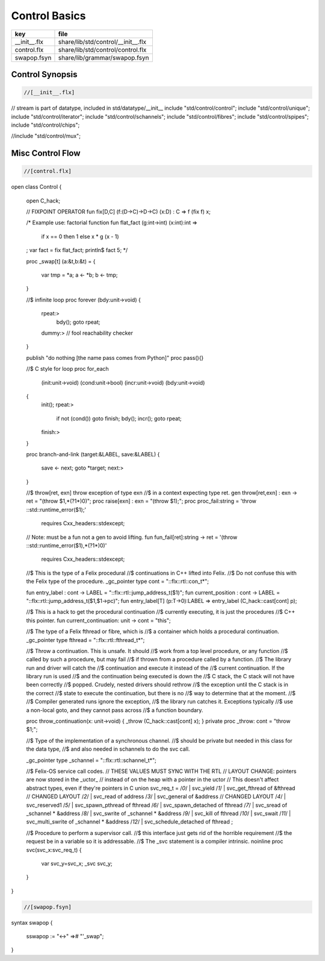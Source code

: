 
==============
Control Basics
==============

============ ==================================
key          file                               
============ ==================================
__init__.flx share/lib/std/control/__init__.flx 
control.flx  share/lib/std/control/control.flx  
swapop.fsyn  share/lib/grammar/swapop.fsyn      
============ ==================================

Control Synopsis
================


.. code-block:: felix

  //[__init__.flx]
// stream is part of datatype, included in std/datatype/__init__
include "std/control/control";
include "std/control/unique";
include "std/control/iterator";
include "std/control/schannels";
include "std/control/fibres";
include "std/control/spipes";
include "std/control/chips";

//include "std/control/mux";


Misc Control Flow
=================


.. code-block:: felix

  //[control.flx]
open class Control
{
  open C_hack;

  // FIXPOINT OPERATOR
  fun fix[D,C] (f:(D->C)->D->C) (x:D) : C => f (fix f) x;

  /* Example use: factorial function
  fun flat_fact (g:int->int) (x:int):int =>
    if x == 0 then 1 
    else x * g (x - 1)
  ;
  var fact = fix flat_fact;
  println$ fact 5;
  */

  proc _swap[t] (a:&t,b:&t) =
  {
    var tmp = *a;
    a <- *b;
    b <- tmp;
  }

  //$ infinite loop
  proc forever (bdy:unit->void)
  {
    rpeat:>
      bdy();
      goto rpeat;
    dummy:> // fool reachability checker
  }

  publish "do nothing [the name pass comes from Python]"
  proc pass(){}

  //$ C style for loop
  proc for_each
    (init:unit->void)
    (cond:unit->bool)
    (incr:unit->void)
    (bdy:unit->void)
  {
    init();
    rpeat:>
      if not (cond()) goto finish;
      bdy();
      incr();
      goto rpeat;
    finish:>
  }

  proc branch-and-link (target:&LABEL, save:&LABEL)
  {
     save <- next;
     goto *target;
     next:>
  }

  //$ throw[ret, exn] throw exception of type exn
  //$ in a context expecting type ret. 
  gen throw[ret,exn] : exn -> ret = "(throw $1,*(?1*)0)";
  proc raise[exn] : exn = "(throw $1);";
  proc proc_fail:string = 'throw ::std::runtime_error($1);' 
    requires Cxx_headers::stdexcept;

  // Note: must be a fun not a gen to avoid lifting.
  fun fun_fail[ret]:string -> ret = '(throw ::std::runtime_error($1),*(?1*)0)' 
    requires Cxx_headers::stdexcept;

  //$ This is the type of a Felix procedural
  //$ continuations in C++ lifted into Felix.
  //$ Do not confuse this with the Felix type of the procedure.
  _gc_pointer type cont = "::flx::rtl::con_t*";

  fun entry_label : cont -> LABEL = "::flx::rtl::jump_address_t($1)";
  fun current_position : cont -> LABEL = "::flx::rtl::jump_address_t($1,$1->pc)";
  fun entry_label[T] (p:T->0):LABEL => entry_label (C_hack::cast[cont] p);

  //$ This is a hack to get the procedural continuation
  //$ currently executing, it is just the procedures
  //$ C++ this pointer.
  fun current_continuation: unit -> cont = "this";

  //$ The type of a Felix fthread or fibre, which is
  //$ a container which holds a procedural continuation.
  _gc_pointer type fthread = "::flx::rtl::fthread_t*";


  //$  Throw a continuation. This is unsafe. It should
  //$  work from a top level procedure, or any function
  //$  called by such a procedure, but may fail
  //$  if thrown from a procedure called by a function.
  //$  The library run and driver will catch the
  //$  continuation and execute it instead of the
  //$  current continuation. If the library run is used
  //$  and the continuation being executed is down the
  //$  C stack, the C stack will not have been correctly
  //$  popped. Crudely, nested drivers should rethrow
  //$  the exception until the C stack is in the correct
  //$  state to execute the continuation, but there is no
  //$  way to determine that at the moment.
  //$
  //$  Compiler generated runs ignore the exception,
  //$  the library run catches it. Exceptions typically
  //$  use a non-local goto, and they cannot pass across
  //$  a function boundary.

  proc throw_continuation(x: unit->void) { _throw (C_hack::cast[cont] x); }
  private proc _throw: cont = "throw $1;";

  //$ Type of the implementation of a  synchronous channel.
  //$ should be private but needed in this class for the data type,
  //$ and also needed in schannels to do the svc call.

  _gc_pointer type _schannel = "::flx::rtl::schannel_t*";

  //$ Felix-OS service call codes.
  // THESE VALUES MUST SYNC WITH THE RTL
  // LAYOUT CHANGE: pointers are now stored in the _uctor_
  // instead of on the heap with a pointer in the uctor
  // This doesn't affect abstract types, even if they're pointers in C
  union svc_req_t =
  /*0*/ | svc_yield
  /*1*/ | svc_get_fthread         of &fthread    // CHANGED LAYOUT
  /*2*/ | svc_read                of address
  /*3*/ | svc_general             of &address    // CHANGED LAYOUT
  /*4*/ | svc_reserved1
  /*5*/ | svc_spawn_pthread       of fthread
  /*6*/ | svc_spawn_detached      of fthread
  /*7*/ | svc_sread               of _schannel * &address
  /*8*/ | svc_swrite              of _schannel * &address
  /*9*/ | svc_kill                of fthread
  /*10*/ | svc_swait
  /*11*/ | svc_multi_swrite       of _schannel * &address 
  /*12*/ | svc_schedule_detached  of fthread
  ;

  //$ Procedure to perform a supervisor call. 
  //$ this interface just gets rid of the horrible requirement
  //$ the request be in a variable so it is addressable.
  //$ The _svc statement is a compiler intrinsic.
  noinline proc svc(svc_x:svc_req_t) {
    var svc_y=svc_x;
    _svc svc_y;
  }

}


.. code-block:: felix

  //[swapop.fsyn]
syntax swapop
{
  sswapop := "<->" =># "'_swap";
}



